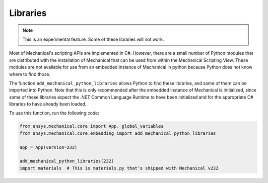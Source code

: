 .. _ref_embedding_user_guide_libraries:

*********
Libraries
*********


.. note::

    This is an experimental feature. Some of these libraries will not work.

Most of Mechanical's scripting APIs are implemented in C#. However, there are a small number
of Python modules that are distributed with the installation of Mechanical that can be used
from within the Mechanical Scripting View. These modules are not available for use from an
embedded instance of Mechanical in python because Python does not know where to find those.

The function ``add_mechanical_python_libraries`` allows Python to find these libraries, and
some of them can be imported into Python. Note that this is only recommended after the embedded
instance of Mechanical is initialized, since some of these libraries expect the .NET Common
Language Runtime to have been initialized and for the appropriate C# libraries to have already
been loaded.

To use this function, run the following code:

.. code:: python


   from ansys.mechanical.core import App, global_variables
   from ansys.mechanical.core.embedding import add_mechanical_python_libraries

   app = App(version=232)

   add_mechanical_python_libraries(232)
   import materials  # This is materials.py that's shipped with Mechanical v232
